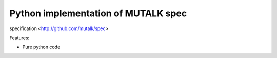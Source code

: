 Python implementation of MUTALK spec
====================================
.. image:: https://img.shields.io/github/license/mutalk/python.svg   :alt: GitHub license   :target: https://github.com/mutalk/python/blob/master/LICENSE

.. image:: https://img.shields.io/pypi/v/mutalk.svg   :alt: PyPI

.. image:: https://img.shields.io/pypi/pyversions/mutalk.svg   :alt: PyPI - Python Version

specification <http://github.com/mutalk/spec>

Features:

* Pure python code